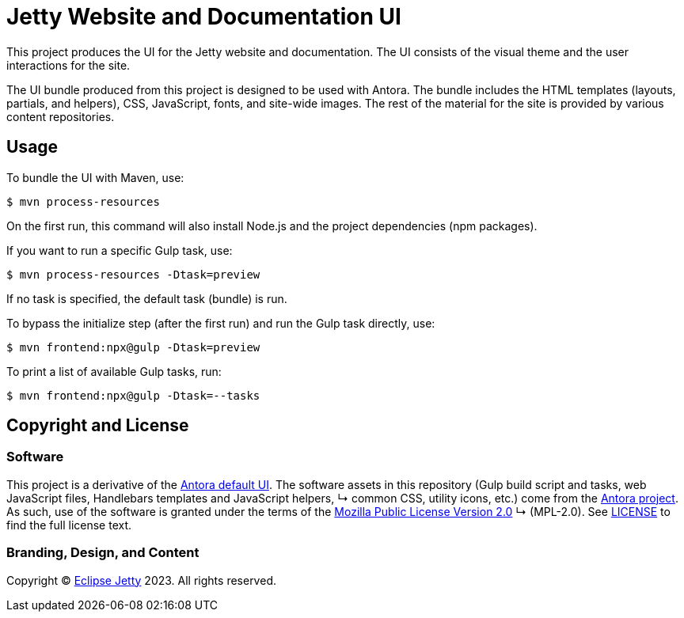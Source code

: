 = Jetty Website and Documentation UI
:url-antora: https://antora.org
:url-antora-default-ui: https://gitlab.com/antora/antora-ui-default
:url-jetty: https://eclipse.dev/jetty
:current-release: ui-prod-latest

This project produces the UI for the Jetty website and documentation.
The UI consists of the visual theme and the user interactions for the site.

The UI bundle produced from this project is designed to be used with Antora.
The bundle includes the HTML templates (layouts, partials, and helpers), CSS, JavaScript, fonts, and site-wide images.
The rest of the material for the site is provided by various content repositories.

== Usage

To bundle the UI with Maven, use:

 $ mvn process-resources

On the first run, this command will also install Node.js and the project dependencies (npm packages).

If you want to run a specific Gulp task, use:

 $ mvn process-resources -Dtask=preview

If no task is specified, the default task (bundle) is run.

To bypass the initialize step (after the first run) and run the Gulp task directly, use:

 $ mvn frontend:npx@gulp -Dtask=preview

To print a list of available Gulp tasks, run:

 $ mvn frontend:npx@gulp -Dtask=--tasks

== Copyright and License

=== Software

This project is a derivative of the {url-antora-default-ui}[Antora default UI].
The software assets in this repository (Gulp build script and tasks, web JavaScript files, Handlebars templates and JavaScript helpers,     ↳ common CSS, utility icons, etc.) come from the {url-antora}[Antora project].
As such, use of the software is granted under the terms of the https://www.mozilla.org/en-US/MPL/2.0/[Mozilla Public License Version 2.0]   ↳ (MPL-2.0).
See link:LICENSE[] to find the full license text.

=== Branding, Design, and Content

Copyright (C) {url-jetty}[Eclipse Jetty] 2023.
All rights reserved.
